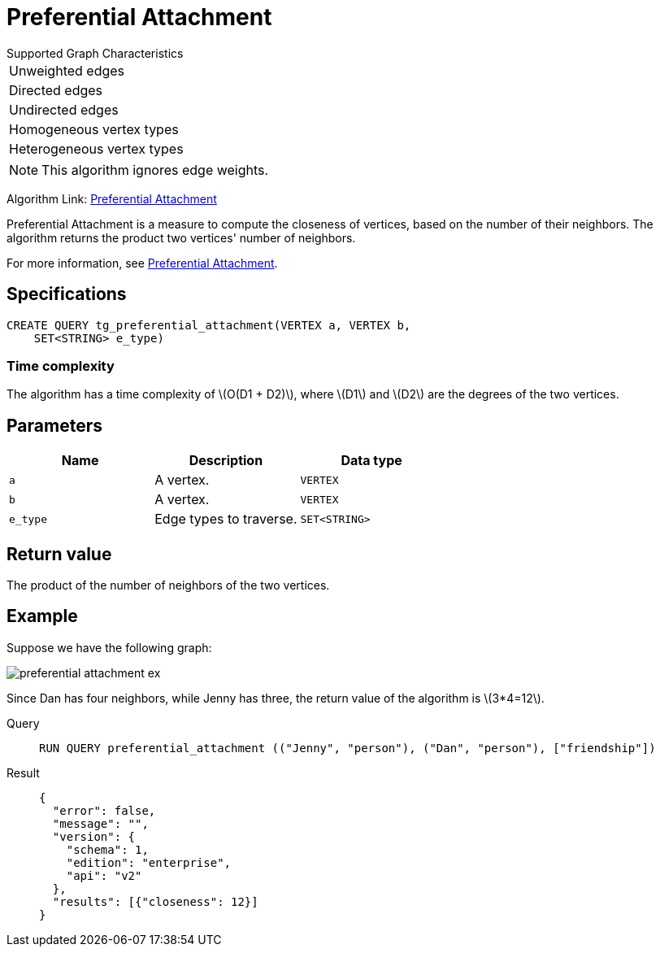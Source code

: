 = Preferential Attachment
:stem: latex

.Supported Graph Characteristics
****
[cols='1']
|===
^|Unweighted edges
^|Directed edges
^|Undirected edges
^|Homogeneous vertex types
^|Heterogeneous vertex types
|===

[NOTE]
This algorithm ignores edge weights.

Algorithm Link: link:https://github.com/tigergraph/gsql-graph-algorithms/tree/master/algorithms/Topological%20Link%20Prediction/preferential_attachment[Preferential Attachment]

****


Preferential Attachment is a measure to compute the closeness of vertices, based on the number of their neighbors. The algorithm returns the product two vertices' number of neighbors.

For more information, see https://en.wikipedia.org/wiki/Preferential_attachment[Preferential Attachment].

== Specifications
[,gsql]
----
CREATE QUERY tg_preferential_attachment(VERTEX a, VERTEX b,
    SET<STRING> e_type)
----

=== Time complexity
The algorithm has a time complexity of stem:[O(D1 + D2)], where stem:[D1] and stem:[D2] are the degrees of the two vertices.

== Parameters
[cols="1,1,1"]
|===
|Name | Description | Data type

| `a`
|  A vertex.
|  `VERTEX`

| `b`
| A vertex.
| `VERTEX`

| `e_type`
| Edge types to traverse.
| `SET<STRING>`
|===

== Return value
The product of the number of neighbors of the two vertices.

== Example
Suppose we have the following graph:

image::preferential-attachment-ex.png[]

Since Dan has four neighbors, while Jenny has three, the return value of the algorithm is stem:[3*4=12].

[tabs]
====
Query::
+
--
[,gsql]
----
RUN QUERY preferential_attachment (("Jenny", "person"), ("Dan", "person"), ["friendship"])
----
--
Result::
+
--
[,json]
----
{
  "error": false,
  "message": "",
  "version": {
    "schema": 1,
    "edition": "enterprise",
    "api": "v2"
  },
  "results": [{"closeness": 12}]
}
----
--
====